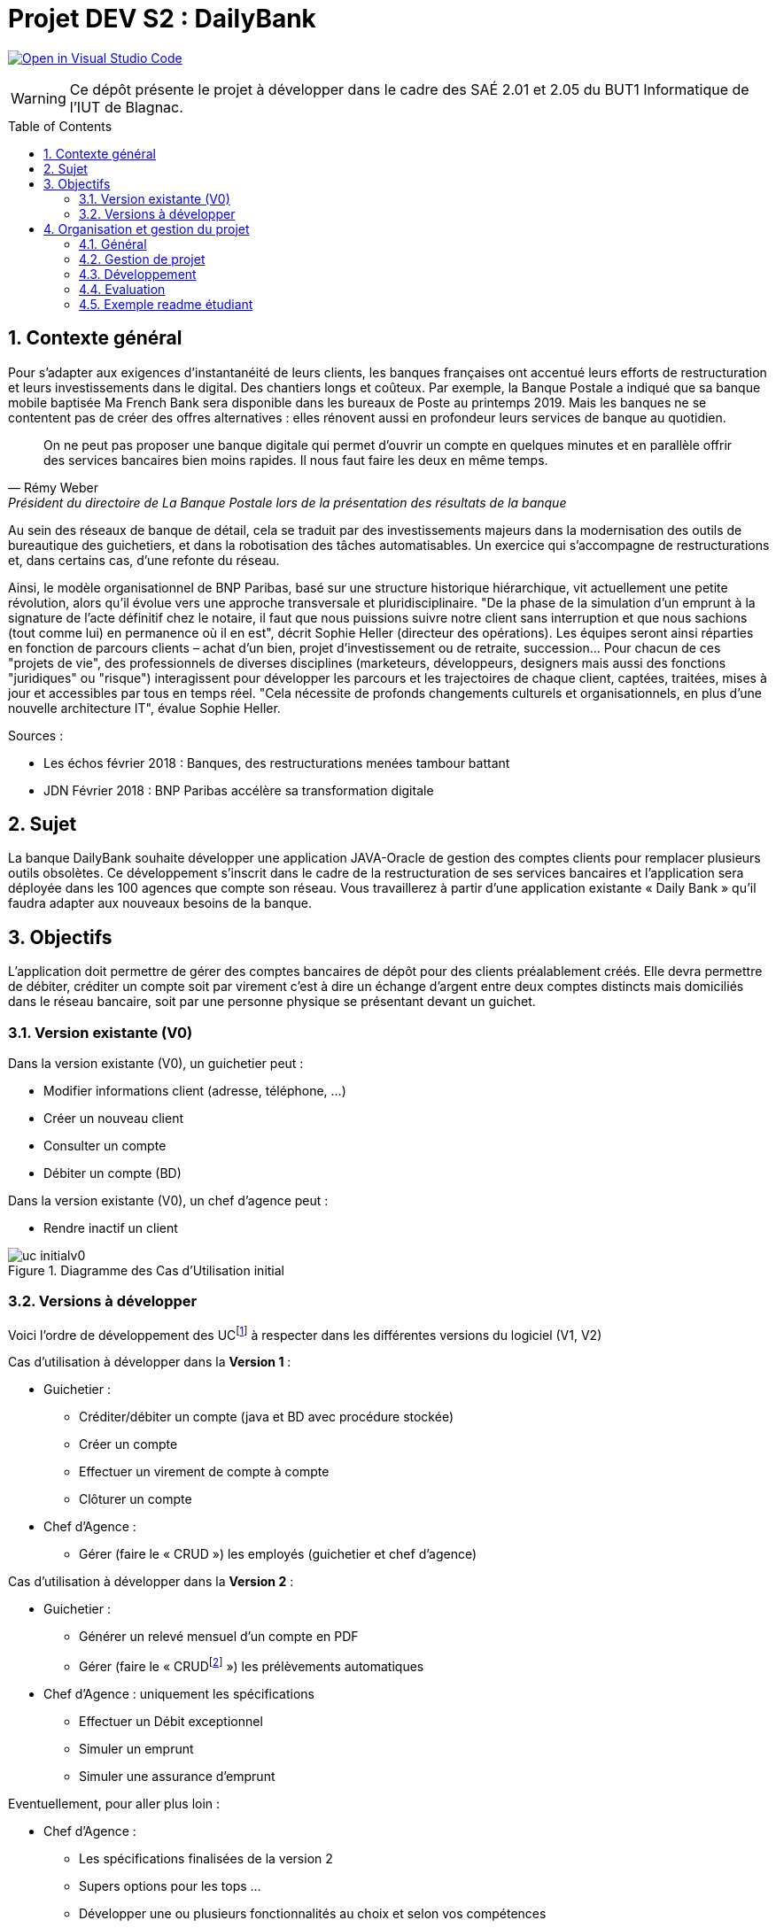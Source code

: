= Projet DEV S2 :  DailyBank
:icons: font
:models: models
:experimental:
:incremental:
:numbered:
:toc: macro
:window: _blank
:correction!:

// Useful definitions
:asciidoc: http://www.methods.co.nz/asciidoc[AsciiDoc]
:icongit: icon:git[]
:git: http://git-scm.com/[{icongit}]
:plantuml: https://plantuml.com/fr/[plantUML]
:vscode: https://code.visualstudio.com/[VS Code]

ifndef::env-github[:icons: font]
// Specific to GitHub
ifdef::env-github[]
:correction:
:!toc-title:
:caution-caption: :fire:
:important-caption: :exclamation:
:note-caption: :paperclip:
:tip-caption: :bulb:
:warning-caption: :warning:
:icongit: Git
endif::[]

// Tags
image:https://classroom.github.com/assets/open-in-vscode-f059dc9a6f8d3a56e377f745f24479a46679e63a5d9fe6f495e02850cd0d8118.svg["Open in Visual Studio Code",link="https://classroom.github.com/online_ide?assignment_repo_id=7083920&assignment_repo_type=AssignmentRepo"]

//---------------------------------------------------------------

WARNING: Ce dépôt présente le projet à développer dans le cadre des  SAÉ 2.01 et 2.05 du BUT1 Informatique de l'IUT de Blagnac.

toc::[]

== Contexte général

Pour s'adapter aux exigences d'instantanéité de leurs clients, les banques françaises ont accentué leurs efforts de restructuration et leurs investissements dans le digital. Des chantiers longs et coûteux. Par exemple, la Banque Postale a indiqué que sa banque mobile baptisée Ma French Bank sera disponible dans les bureaux de Poste au printemps 2019. Mais les banques ne se contentent pas de créer des offres alternatives : elles rénovent aussi en profondeur leurs services de banque au quotidien. 

[quote, Rémy Weber, Président du directoire de La Banque Postale lors de la présentation des résultats de la banque]
On ne peut pas proposer une banque digitale qui permet d'ouvrir un compte en quelques minutes et en parallèle offrir des services bancaires bien moins rapides. Il nous faut faire les deux en même temps.

Au sein des réseaux de banque de détail, cela se traduit par des investissements majeurs dans la modernisation des outils de bureautique des guichetiers, et dans la robotisation des tâches automatisables. Un exercice qui s'accompagne de restructurations et, dans certains cas, d'une refonte du réseau. 

Ainsi, le modèle organisationnel de BNP Paribas, basé sur une structure historique hiérarchique, vit actuellement une petite révolution, alors qu'il évolue vers une approche transversale et pluridisciplinaire. "De la phase de la simulation d'un emprunt à la signature de l'acte définitif chez le notaire,  il faut que nous puissions suivre notre client sans interruption et que nous sachions (tout comme lui) en permanence où il en est", décrit Sophie Heller (directeur des opérations). Les équipes seront ainsi réparties en fonction de parcours clients – achat d'un bien, projet d'investissement ou de retraite, succession… Pour chacun de ces "projets de vie", des professionnels de diverses disciplines (marketeurs, développeurs, designers mais aussi des fonctions "juridiques" ou "risque") interagissent pour développer les parcours et les trajectoires de chaque client, captées, traitées, mises à jour et accessibles par tous en temps réel. "Cela nécessite de profonds changements culturels et organisationnels, en plus d'une nouvelle architecture IT", évalue Sophie Heller.

Sources :

- Les échos février 2018 : Banques, des restructurations menées tambour battant
- JDN Février 2018 : BNP Paribas accélère sa transformation digitale 

== Sujet 

La banque DailyBank souhaite développer une application JAVA-Oracle de gestion des comptes clients pour remplacer plusieurs outils obsolètes. Ce développement s’inscrit dans le cadre de la restructuration de ses services bancaires et l’application sera déployée dans les 100 agences que compte son réseau. Vous travaillerez à partir d’une application existante « Daily Bank » qu’il faudra adapter aux nouveaux besoins de la banque.

== Objectifs

L’application doit permettre de gérer des comptes bancaires de dépôt pour des clients préalablement créés. Elle devra permettre de débiter, créditer un compte soit par virement c'est à dire un échange d'argent entre deux comptes distincts mais domiciliés dans le réseau bancaire, soit par une personne physique se présentant devant un guichet. 

=== Version existante (V0)

Dans la version existante (V0), un guichetier peut :

- Modifier informations client (adresse, téléphone, …)
- Créer un nouveau client
- Consulter un compte
- Débiter un compte (BD)

Dans la version existante (V0), un chef d’agence peut :

- Rendre inactif un client

.Diagramme des Cas d'Utilisation initial
image::{models}/uc-initialv0.svg[]

ifdef::correction[]
[%collapsible]
.Diagramme de classe de la V0 image:icons/solution.png[] 
====
.Diagramme de classe de la V0
image::{models}/dc-initialv0.svg[]
====
endif::[]

=== Versions à développer

Voici l’ordre de développement des UCfootnote:[Cas d'utilisation] à respecter dans les différentes versions du logiciel (V1, V2)

Cas d’utilisation à développer dans la *Version 1* :

* Guichetier :
** Créditer/débiter un compte (java et BD avec procédure stockée)
** Créer un compte
** Effectuer un virement de compte à compte
** Clôturer un compte
* Chef d’Agence :
** Gérer (faire le « CRUD ») les employés (guichetier et chef d’agence)

ifdef::correction[]
[%collapsible]
.Diagrammes de la V1 image:icons/solution.png[] 
====
.Diagramme des Cas d'Utilisation V1
image::{models}/uc-initialv1.svg[]

.Diagramme de classe de la V1
image::{models}/dc-initialv1.svg[]

====
endif::[]

Cas d’utilisation à développer dans la *Version 2* :

* Guichetier :
** Générer un relevé mensuel d’un compte en PDF
** Gérer (faire le « CRUDfootnote:[_Create Read Update Delete_] ») les prélèvements automatiques
* Chef d’Agence :  uniquement les spécifications
** Effectuer un Débit exceptionnel
** Simuler un emprunt
** Simuler une assurance d’emprunt

ifdef::correction[]
[%collapsible]
.Diagrammes de la V2 image:icons/solution.png[] 
====
.Diagramme des Cas d'Utilisation V2
image::{models}/uc-initialv2.svg[]

.Diagramme de classe de la V2
image::{models}/dc-initialv2.svg[]

====
endif::[]

Eventuellement, pour aller plus loin :

* Chef d’Agence :  
** Les spécifications finalisées de la version 2
** Supers options pour les tops … 
** Développer une ou plusieurs fonctionnalités au choix et selon vos compétences
* « Batch »: 
** Générer les relevés mensuels en PDF
** Exécuter les prélèvements automatiques

== Organisation et gestion du projet

=== Général 

* Travail en équipe de 3 à 4 étudiants
* Dépot sous GITHUB de vos codes et de vos documentations
* 6 séances d'autonomie en gestion de projet et 10 séances d'autonomie en développement 
* 1 séance guidée en gestion de projet pour préparer l'oral et faire le suivi du projet
* 6 tds d'accompagnement en développement
* Des intervenants en gestion de projet (EP et PGA) et des intervenants en developpement (AP, JMB, MDM, MFC, SA)
* Tous les étudiants rédigent au moins un peu, tous les étudiants codent au moins une fonctionnalité :  Sur les docs les initiales de ceux qui ont rédigés doivent apparaitre dans le sommaire à la fin de chaque titre. Un étudiant qui code une fonctionnalité rédige  doc technique, cahier de tests et doc utilisateur correspondants.

=== Gestion de projet 

* 2 séances semaine 19 : 
** Lire toutes les consignes, 
** Préparer le dépôt du groupe sous GIT,
** Rédiger en asciidoc le CDCU V1,
** Définir et ordonnancer les tâches du projet, les formaliser via des _issues_, les classer (Must/Should/Could/Will), les affecter,
** Faire un GANTT à  l'aide de l'outil de votre choix et le déposer en pdf de préférence sur 1 seule page,
** créer les issues du projet. 
* 1 séance semaine 19 :
** Prendre en compte les remarques de la V1 dans le WIKI du projet,
** Rédiger le CDCU V2 , **Faire le GANTT V2 ,
** Créer les issues correspondantes, 
** Créer la documentation Technique et la documentation utilisateur de la V0,
** créer le cahier de TEST V1
*1 séance guidée semaine 19 :
** Assistance lancement du projet
** Présentation des grilles d'évaluation
** relecture du CDCU et aide à la rédaction
* 1 séance semaine 20 :  
** Prendre en compte les remarques, 
** Rédiger la documentation technique et la documentation utilisateur V1, 
** Rédiger le cahier de test V2, 
** Mettre à jour le GANTT et les issues
* 1 séance semaine 21 :
** Prendre en compte les remarques,
** Rédiger la documentation technique et la documentation utilisateur V2, 
** Rédiger le cahier de test définitif,
** Mettre à jour le GANTT et les issues
* 1 séance semaine 21 : 
** préparer le bilan du projet, son chiffrage  et son diaporama de présentation cf. TP Guidé semaine 19
** Préparation de la livraison finale dans le dépôt GIT

=== Développement

* semaine 19 à 20 :  Développer V1 (livraison V1 le mardi 16/05 à 17h)
* semaine 20 à 21 : Développer V2 (Livraison finale V2 le vendredi 26/05 à 19H)

=== Evaluation 

* semaine 22 : oraux DEV et GPO (semaine 23 pour certains groupes cf. FLOP)
* semaine 22 :  évaluation finale des livrables

=== Exemple readme étudiant

==== Présentation de l'équipe et rôles respectifs


==== Répartition des tâches et état d'avancement
[options="header,footer"]
|=======================
|version|rôle     |use case   |cas...                 |   Etudiant 1 | Etudiant 2  |   Etudiant 3 | Etudiant 4
|1    |Chef d’Agence    |CRUD employé  |C| | | |
|1    |Chef d’Agence    |CRUD employé  |R| | | |
|1    |Chef d’Agence |CRUD employé  |U| | | |
|1    |Chef d’Agence   |CRUD employé  |D| | | |
|1    |Guichetier     | Compte | Créer|| | | 
|1    |Guichetier     | Compte | Créditer/Débiter|| | | 
|1    |Guichetier     | Compte | Effectuer un virement|| | | 
|1    |Guichetier     | Compte | Clôturer|| | | 
|2    |Chef d’Agence     | Compte | Débit exceptionnel|| | | 
|2    |Chef d’Agence     | Emprunt | Simuler emprunt|| | | 
|2    |Chef d’Agence     | Emprunt | Simuler assurance|| | | 
|2    |Guichetier     | Compte | Relevé PDF|| | | 
|2    |Guichetier     | CRUD Prélèvement | C|| | | 
|2    |Guichetier     | CRUD Prélèvement | R|| | | 
|2    |Guichetier     | CRUD Prélèvement | U|| | | 
|2    |Guichetier     | CRUD Prélèvement | D|| | | 
|2    |Batch     | Prélèvements automatiques | || | | 
|2    |Batch     | Reléves mensuels | || | | 

|=======================


Chaque étudiant doit mettre son nom sur une des colonnes étudiant.
Dans sa colonne il doit remplir la ligne correspondant à chaque partie qu'il a développé en indiquant

*	*F* pour fonctionnel ou
*	*D* pour encore en Développement

==== Livrables

[cols="1,2,2,5",options=header]
|===
| Date    | Nom         |  Lien                             | Retour
| Sem.19  | CDC V1      |  (LV1/Docs/CahierDesCharges.md)  |           
|         |Gantt V1 Prévu|                                  |
| 16/05  | CdC V2final|                                     |  
|         | Gantt V1 Réalisé |                               |     
|         | Gantt V2 Prevu|         |     
|         | Doc. Tec. V1 |        |    
|         | Doc User V1    |        |
|         | Recette V1  |                      | 
|         | Suivi projet V1|   | 
| 26/05   | Gantt V2  réalisé    |       | 
|         | Doc. Util. V2 |         |         
|         | Doc. Tec. V2 |                |     
|         | Code V2    |                     | 
|         | Recette V2 |                      | 
|         | `jar` projet |    | 

|===
